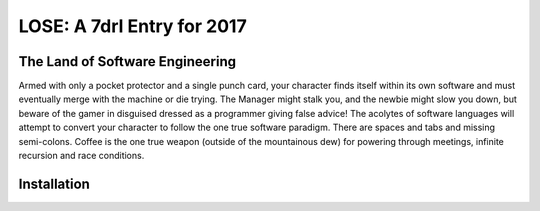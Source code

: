 ===========================
LOSE: A 7drl Entry for 2017
===========================


The Land of Software Engineering
--------------------------------

Armed with only a pocket protector and a single punch card, your
character finds itself within its own software and must eventually merge
with the machine or die trying.  The Manager might stalk you, and the
newbie might slow you down, but beware of the gamer in disguised dressed
as a programmer giving false advice!  The acolytes of software languages
will attempt to convert your character to follow the one true software
paradigm.  There are spaces and tabs and missing semi-colons.  Coffee is
the one true weapon (outside of the mountainous dew) for powering
through meetings, infinite recursion and race conditions.


Installation
------------


